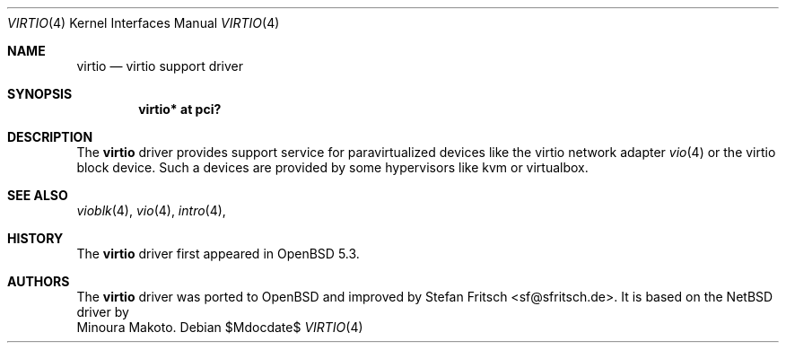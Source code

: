 .\"     $OpenBSD: src/share/man/man4/virtio.4,v 1.1 2012/09/19 19:24:33 sf Exp $
.\"
.\" Copyright (c) 2012 Stefan Fritsch <sf@sfritsch.de>
.\"
.\" Permission to use, copy, modify, and distribute this software for any
.\" purpose with or without fee is hereby granted, provided that the above
.\" copyright notice and this permission notice appear in all copies.
.\"
.\" THE SOFTWARE IS PROVIDED "AS IS" AND THE AUTHOR DISCLAIMS ALL WARRANTIES
.\" WITH REGARD TO THIS SOFTWARE INCLUDING ALL IMPLIED WARRANTIES OF
.\" MERCHANTABILITY AND FITNESS. IN NO EVENT SHALL THE AUTHOR BE LIABLE FOR
.\" ANY SPECIAL, DIRECT, INDIRECT, OR CONSEQUENTIAL DAMAGES OR ANY DAMAGES
.\" WHATSOEVER RESULTING FROM LOSS OF USE, DATA OR PROFITS, WHETHER IN AN
.\" ACTION OF CONTRACT, NEGLIGENCE OR OTHER TORTIOUS ACTION, ARISING OUT OF
.\" OR IN CONNECTION WITH THE USE OR PERFORMANCE OF THIS SOFTWARE.
.\"
.Dd $Mdocdate$
.Dt VIRTIO 4
.Os
.Sh NAME
.Nm virtio
.Nd virtio support driver
.Sh SYNOPSIS
.Cd "virtio* at pci?"
.Sh DESCRIPTION
The
.Nm
driver provides support service for paravirtualized devices like the virtio
network adapter
.Xr vio 4
or the virtio block device.
Such a devices are provided by some hypervisors like kvm or virtualbox.
.Pp
.Sh SEE ALSO
.Xr vioblk 4 ,
.Xr vio 4 ,
.Xr intro 4 ,
.Sh HISTORY
The
.Nm
driver first appeared in
.Ox 5.3 .
.Sh AUTHORS
The
.Nm
driver was ported to OpenBSD and improved by
.An Stefan Fritsch Aq sf@sfritsch.de .
It is based on the NetBSD driver by
.An Minoura Makoto .
